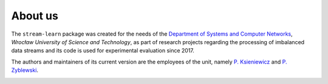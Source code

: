 ########
About us
########

The ``stream-learn`` package was created for the needs of the `Department of Systems and Computer Networks <http://kssk.pwr.edu.pl>`_, *Wrocław University of Science and Technology*, as part of research projects regarding the processing of imbalanced data streams and its code is used for experimental evaluation since 2017.

The authors and maintainers of its current version are the employees of the unit, namely `P. Ksieniewicz <https://www.kssk.pwr.edu.pl/ksieniewicz>`_ and `P. Zyblewski <https://www.kssk.pwr.edu.pl/pzyblewski>`_.

.. image:: _static/logo.png
    :align: center
    :width: 200px
